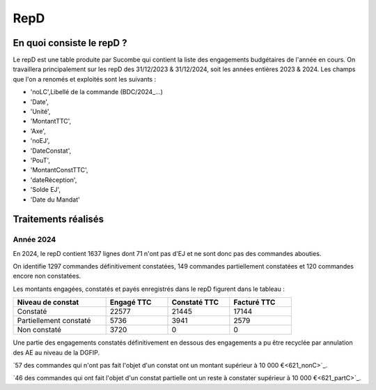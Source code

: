 RepD
#############

En quoi consiste le repD ?
*******************************
Le repD est une table produite par Sucombe qui contient la liste des engagements budgétaires de l'année en cours.
On travaillera principalement sur les repD des 31/12/2023 &  31/12/2024, soit les années entières 2023 & 2024.
Les champs que l'on a renomés et exploités sont les suivants :

* 'noLC',Libellé de la commande (BDC/2024_...) 
* 'Date',
* 'Unité',
* 'MontantTTC', 
* 'Axe', 
* 'noEJ', 
* 'DateConstat',   
* 'PouT',
* 'MontantConstTTC',  
* 'dateRéception', 
* 'Solde EJ',
* 'Date du Mandat'

Traitements réalisés
**************************
Année 2024
========================
En 2024, le repD contient 1637 lignes dont 71 n'ont pas d'EJ et ne sont donc pas des commandes abouties.  

On identifie 1297 commandes définitivement constatées, 149 commandes partiellement constatées et 120 commandes encore non constatées.

Les montants engagées, constatés et payés enregistrés dans le repD figurent dans le tableau :

.. csv-table::
   :header: Niveau de constat, Engagé TTC,Constaté TTC,	Facturé TTC
   :widths: 30, 20,20,20
   :width: 80%
			
    Constaté,	22577	,21445,	17144
    Partiellement constaté,	5736,	3941,	2579
    Non constaté,	3720,	0,	0

Une partie des engagements constatés définitivement en dessous des engagements a pu être recyclée par annulation des AE au niveau de la DGFIP.

`57 des commandes qui n'ont pas fait l'objet d'un constat ont un montant supérieur à 10 000 €<621_nonC>`_.

`46 des commandes qui  ont  fait l'objet d'un constat partielle ont un reste à constater supérieur à 10 000 €<621_partC>`_.





